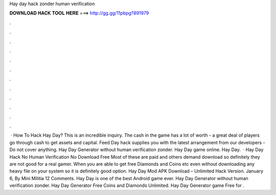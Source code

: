 Hay day hack zonder human verification

𝐃𝐎𝐖𝐍𝐋𝐎𝐀𝐃 𝐇𝐀𝐂𝐊 𝐓𝐎𝐎𝐋 𝐇𝐄𝐑𝐄 ===> http://gg.gg/11pbpg?891979

.

.

.

.

.

.

.

.

.

.

.

.

 · How To Hack Hay Day? This is an incredible inquiry. The cash in the game has a lot of worth - a great deal of players go through cash to get assets and capital. Feed Day hack supplies you with the latest arrangement from our developers - Do not cover anything. Hay Day Generator without human verification zonder. Hay Day game online. Hay Day.  · Hay Day Hack No Human Verification No Download Free Most of these are paid and others demand download so definitely they are not good for a real gamer. When you are able to get free Diamonds and Coins etc even without downloading any heavy file on your system so it is definitely good option. Hay Day Mod APK Download – Unlimited Hack Version. January 6, By Mini Militia 12 Comments. Hay Day is one of the best Android game ever. Hay Day Generator without human verification zonder. Hay Day Generator Free Coins and Diamonds Unlimited. Hay Day Generator game Free for .